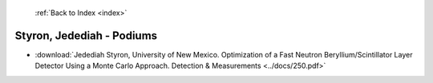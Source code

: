  :ref:`Back to Index <index>`

Styron, Jedediah - Podiums
--------------------------

* :download:`Jedediah Styron, University of New Mexico. Optimization of a Fast Neutron Beryllium/Scintillator Layer Detector Using a Monte Carlo Approach. Detection & Measurements <../docs/250.pdf>`
